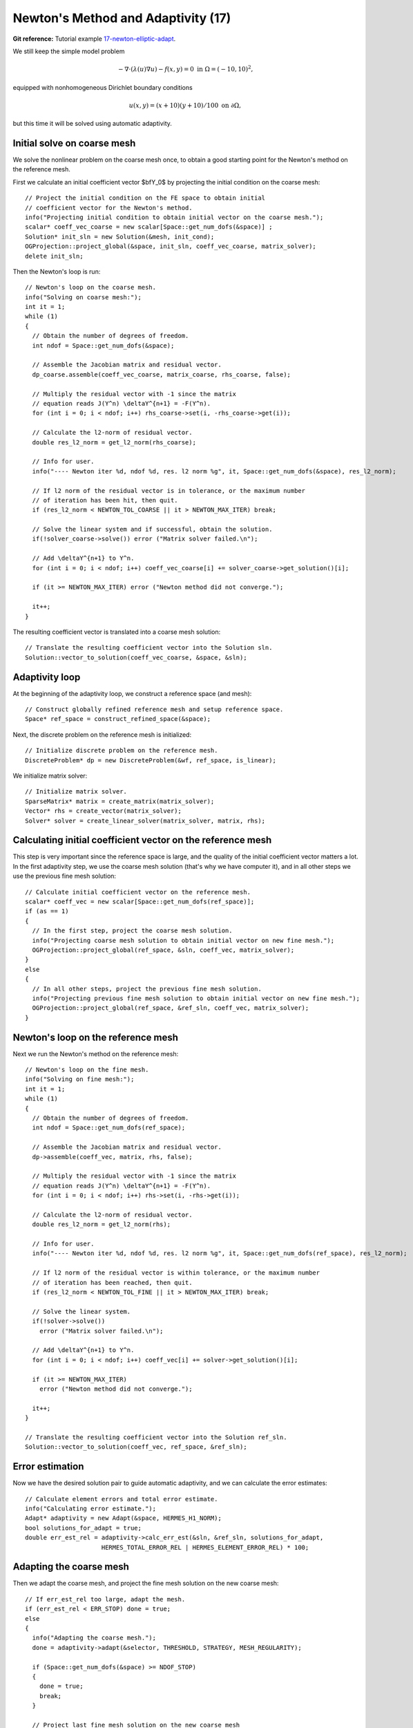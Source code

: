 Newton's Method and Adaptivity (17)
-----------------------------------

**Git reference:** Tutorial example `17-newton-elliptic-adapt 
<http://git.hpfem.org/hermes.git/tree/HEAD:/hermes2d/tutorial/17-newton-elliptic-adapt>`_.

We still keep the simple model problem

.. math::

    -\nabla \cdot (\lambda(u)\nabla u) - f(x,y) = 0 \ \ \ \mbox{in } \Omega = (-10,10)^2,

equipped with nonhomogeneous Dirichlet boundary conditions 

.. math::

    u(x, y) = (x+10)(y+10)/100 \ \ \ \mbox{on } \partial \Omega,

but this time it will be solved using automatic adaptivity. 

Initial solve on coarse mesh
~~~~~~~~~~~~~~~~~~~~~~~~~~~~

We solve the nonlinear problem on the coarse mesh once, to obtain a good starting 
point for the Newton's method on the reference mesh.

First we calculate an initial coefficient vector $\bfY_0$ by projecting 
the initial condition on the coarse mesh::

    // Project the initial condition on the FE space to obtain initial 
    // coefficient vector for the Newton's method.
    info("Projecting initial condition to obtain initial vector on the coarse mesh.");
    scalar* coeff_vec_coarse = new scalar[Space::get_num_dofs(&space)] ;
    Solution* init_sln = new Solution(&mesh, init_cond);
    OGProjection::project_global(&space, init_sln, coeff_vec_coarse, matrix_solver); 
    delete init_sln;

Then the Newton's loop is run::

    // Newton's loop on the coarse mesh.
    info("Solving on coarse mesh:");
    int it = 1;
    while (1)
    {
      // Obtain the number of degrees of freedom.
      int ndof = Space::get_num_dofs(&space);

      // Assemble the Jacobian matrix and residual vector.
      dp_coarse.assemble(coeff_vec_coarse, matrix_coarse, rhs_coarse, false);

      // Multiply the residual vector with -1 since the matrix 
      // equation reads J(Y^n) \deltaY^{n+1} = -F(Y^n).
      for (int i = 0; i < ndof; i++) rhs_coarse->set(i, -rhs_coarse->get(i));
    
      // Calculate the l2-norm of residual vector.
      double res_l2_norm = get_l2_norm(rhs_coarse);

      // Info for user.
      info("---- Newton iter %d, ndof %d, res. l2 norm %g", it, Space::get_num_dofs(&space), res_l2_norm);

      // If l2 norm of the residual vector is in tolerance, or the maximum number 
      // of iteration has been hit, then quit.
      if (res_l2_norm < NEWTON_TOL_COARSE || it > NEWTON_MAX_ITER) break;

      // Solve the linear system and if successful, obtain the solution.
      if(!solver_coarse->solve()) error ("Matrix solver failed.\n");

      // Add \deltaY^{n+1} to Y^n.
      for (int i = 0; i < ndof; i++) coeff_vec_coarse[i] += solver_coarse->get_solution()[i];
    
      if (it >= NEWTON_MAX_ITER) error ("Newton method did not converge.");

      it++;
    }

The resulting coefficient vector is translated into a coarse mesh solution::

    // Translate the resulting coefficient vector into the Solution sln.
    Solution::vector_to_solution(coeff_vec_coarse, &space, &sln);

Adaptivity loop
~~~~~~~~~~~~~~~

At the beginning of the adaptivity loop, we construct a reference space (and mesh)::

    // Construct globally refined reference mesh and setup reference space.
    Space* ref_space = construct_refined_space(&space);

Next, the discrete problem on the reference mesh is initialized::

    // Initialize discrete problem on the reference mesh.
    DiscreteProblem* dp = new DiscreteProblem(&wf, ref_space, is_linear);

We initialize matrix solver::

    // Initialize matrix solver.
    SparseMatrix* matrix = create_matrix(matrix_solver);
    Vector* rhs = create_vector(matrix_solver);
    Solver* solver = create_linear_solver(matrix_solver, matrix, rhs);

Calculating initial coefficient vector on the reference mesh
~~~~~~~~~~~~~~~~~~~~~~~~~~~~~~~~~~~~~~~~~~~~~~~~~~~~~~~~~~~~

This step is very important since the reference space is large, and the 
quality of the initial coefficient vector matters a lot. In the first 
adaptivity step, we use the coarse mesh solution (that's why we have 
computer it), and in all other steps we use the previous fine mesh 
solution::

    // Calculate initial coefficient vector on the reference mesh.
    scalar* coeff_vec = new scalar[Space::get_num_dofs(ref_space)];
    if (as == 1) 
    {
      // In the first step, project the coarse mesh solution.
      info("Projecting coarse mesh solution to obtain initial vector on new fine mesh.");
      OGProjection::project_global(ref_space, &sln, coeff_vec, matrix_solver);
    }
    else 
    {
      // In all other steps, project the previous fine mesh solution.
      info("Projecting previous fine mesh solution to obtain initial vector on new fine mesh.");
      OGProjection::project_global(ref_space, &ref_sln, coeff_vec, matrix_solver);
    }

Newton's loop on the reference mesh
~~~~~~~~~~~~~~~~~~~~~~~~~~~~~~~~~~~

Next we run the Newton's method on the reference mesh::

    // Newton's loop on the fine mesh.
    info("Solving on fine mesh:");
    int it = 1;
    while (1)
    {
      // Obtain the number of degrees of freedom.
      int ndof = Space::get_num_dofs(ref_space);

      // Assemble the Jacobian matrix and residual vector.
      dp->assemble(coeff_vec, matrix, rhs, false);

      // Multiply the residual vector with -1 since the matrix 
      // equation reads J(Y^n) \deltaY^{n+1} = -F(Y^n).
      for (int i = 0; i < ndof; i++) rhs->set(i, -rhs->get(i));
      
      // Calculate the l2-norm of residual vector.
      double res_l2_norm = get_l2_norm(rhs);

      // Info for user.
      info("---- Newton iter %d, ndof %d, res. l2 norm %g", it, Space::get_num_dofs(ref_space), res_l2_norm);

      // If l2 norm of the residual vector is within tolerance, or the maximum number 
      // of iteration has been reached, then quit.
      if (res_l2_norm < NEWTON_TOL_FINE || it > NEWTON_MAX_ITER) break;

      // Solve the linear system.
      if(!solver->solve())
        error ("Matrix solver failed.\n");

      // Add \deltaY^{n+1} to Y^n.
      for (int i = 0; i < ndof; i++) coeff_vec[i] += solver->get_solution()[i];
      
      if (it >= NEWTON_MAX_ITER)
        error ("Newton method did not converge.");

      it++;
    }

    // Translate the resulting coefficient vector into the Solution ref_sln.
    Solution::vector_to_solution(coeff_vec, ref_space, &ref_sln);

Error estimation
~~~~~~~~~~~~~~~~

Now we have the desired solution pair to guide automatic adaptivity, and we can calculate 
the error estimates::

    // Calculate element errors and total error estimate.
    info("Calculating error estimate."); 
    Adapt* adaptivity = new Adapt(&space, HERMES_H1_NORM);
    bool solutions_for_adapt = true;
    double err_est_rel = adaptivity->calc_err_est(&sln, &ref_sln, solutions_for_adapt, 
                         HERMES_TOTAL_ERROR_REL | HERMES_ELEMENT_ERROR_REL) * 100;

Adapting the coarse mesh
~~~~~~~~~~~~~~~~~~~~~~~~

Then we adapt the coarse mesh, and project the fine mesh solution on the new
coarse mesh::

    // If err_est_rel too large, adapt the mesh.
    if (err_est_rel < ERR_STOP) done = true;
    else 
    {
      info("Adapting the coarse mesh.");
      done = adaptivity->adapt(&selector, THRESHOLD, STRATEGY, MESH_REGULARITY);

      if (Space::get_num_dofs(&space) >= NDOF_STOP) 
      {
        done = true;
        break;
      }
      
      // Project last fine mesh solution on the new coarse mesh
      // to obtain new coars emesh solution.
      info("Projecting reference solution on new coarse mesh for error calculation.");
      OGProjection::project_global(&space, &ref_sln, &sln, matrix_solver); 

      // View the coarse mesh solution.
      sview.show(&sln);
      oview.show(&space);
    }

In our experience, the Newton's loop on the new coarse mesh can be skipped since this 
does not affect convergence and one saves some CPU time. This is illustrated in the 
following convergence comparison:

Convergence in the number of DOF (with and without Newton solve on the new coarse mesh):

.. image:: 17/conv_dof_compar.png
   :align: center
   :width: 600
   :height: 400
   :alt: DOF convergence graph for tutorial example 17.

Convergence in CPU time (with and without Newton solve on coarse mesh):

.. image:: 17/conv_cpu_compar.png
   :align: center
   :width: 600
   :height: 400
   :alt: CPU convergence graph for tutorial example 17.


